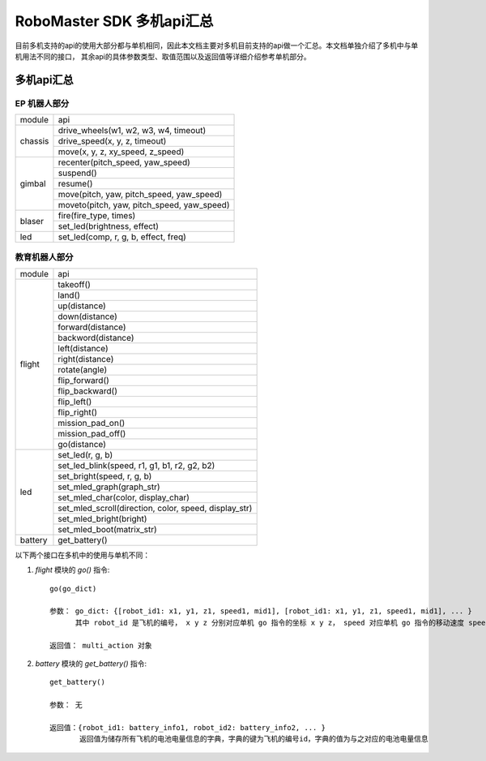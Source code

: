 .. _multi_robot_apis:

###############################
RoboMaster SDK 多机api汇总
###############################

目前多机支持的api的使用大部分都与单机相同，因此本文档主要对多机目前支持的api做一个汇总。本文档单独介绍了多机中与单机用法不同的接口，
其余api的具体参数类型、取值范围以及返回值等详细介绍参考单机部分。

多机api汇总
***************

EP 机器人部分
_______________

+---------+--------------------------------------------+
| module  |   api                                      |
+---------+--------------------------------------------+
| chassis | drive_wheels(w1, w2, w3, w4, timeout)      |
|         +--------------------------------------------+
|         | drive_speed(x, y, z, timeout)              |
|         +--------------------------------------------+
|         | move(x, y, z, xy_speed, z_speed)           |
+---------+--------------------------------------------+
| gimbal  | recenter(pitch_speed, yaw_speed)           |
|         +--------------------------------------------+
|         | suspend()                                  |
|         +--------------------------------------------+
|         | resume()                                   |
|         +--------------------------------------------+
|         | move(pitch, yaw, pitch_speed, yaw_speed)   |
|         +--------------------------------------------+
|         | moveto(pitch, yaw, pitch_speed, yaw_speed) |
+---------+--------------------------------------------+
| blaser  | fire(fire_type, times)                     |
|         +--------------------------------------------+
|         | set_led(brightness, effect)                |
+---------+--------------------------------------------+
| led     | set_led(comp, r, g, b, effect, freq)       |
+---------+--------------------------------------------+



教育机器人部分
________________

+---------+------------------------------------------------------+
| module  |   api                                                |
+---------+------------------------------------------------------+
| flight  | takeoff()                                            |
|         +------------------------------------------------------+
|         | land()                                               |
|         +------------------------------------------------------+
|         | up(distance)                                         |
|         +------------------------------------------------------+
|         | down(distance)                                       |
|         +------------------------------------------------------+
|         | forward(distance)                                    |
|         +------------------------------------------------------+
|         | backword(distance)                                   |
|         +------------------------------------------------------+
|         | left(distance)                                       |
|         +------------------------------------------------------+
|         | right(distance)                                      |
|         +------------------------------------------------------+
|         | rotate(angle)                                        |
|         +------------------------------------------------------+
|         | flip_forward()                                       |
|         +------------------------------------------------------+
|         | flip_backward()                                      |
|         +------------------------------------------------------+
|         | flip_left()                                          |
|         +------------------------------------------------------+
|         | flip_right()                                         |
|         +------------------------------------------------------+
|         | mission_pad_on()                                     |
|         +------------------------------------------------------+
|         | mission_pad_off()                                    |
|         +------------------------------------------------------+
|         | go(distance)                                         |
+---------+------------------------------------------------------+
|         | set_led(r, g, b)                                     |
|         +------------------------------------------------------+
| led     | set_led_blink(speed, r1, g1, b1, r2, g2, b2)         |
|         +------------------------------------------------------+
|         | set_bright(speed, r, g, b)                           |
|         +------------------------------------------------------+
|         | set_mled_graph(graph_str)                            |
|         +------------------------------------------------------+
|         | set_mled_char(color, display_char)                   |
|         +------------------------------------------------------+
|         | set_mled_scroll(direction, color, speed, display_str)|
|         +------------------------------------------------------+
|         | set_mled_bright(bright)                              |
|         +------------------------------------------------------+
|         | set_mled_boot(matrix_str)                            |
+---------+------------------------------------------------------+
| battery | get_battery()                                        |
+---------+------------------------------------------------------+

以下两个接口在多机中的使用与单机不同：

1. `flight` 模块的 `go()` 指令::

    go(go_dict)

    参数： go_dict: {[robot_id1: x1, y1, z1, speed1, mid1], [robot_id1: x1, y1, z1, speed1, mid1], ... }
          其中 robot_id 是飞机的编号， x y z 分别对应单机 go 指令的坐标 x y z， speed 对应单机 go 指令的移动速度 speed，mid 对应单机 go 指令的挑战卡号码 mid

    返回值： multi_action 对象


2. `battery` 模块的 `get_battery()` 指令::

    get_battery()

    参数： 无

    返回值：{robot_id1: battery_info1, robot_id2: battery_info2, ... }
           返回值为储存所有飞机的电池电量信息的字典，字典的键为飞机的编号id，字典的值为与之对应的电池电量信息

